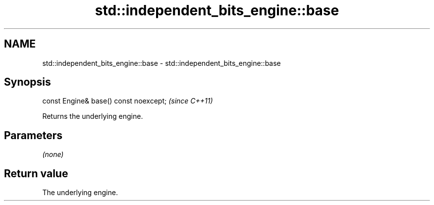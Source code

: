 .TH std::independent_bits_engine::base 3 "2022.07.31" "http://cppreference.com" "C++ Standard Libary"
.SH NAME
std::independent_bits_engine::base \- std::independent_bits_engine::base

.SH Synopsis
   const Engine& base() const noexcept;  \fI(since C++11)\fP

   Returns the underlying engine.

.SH Parameters

   \fI(none)\fP

.SH Return value

   The underlying engine.
